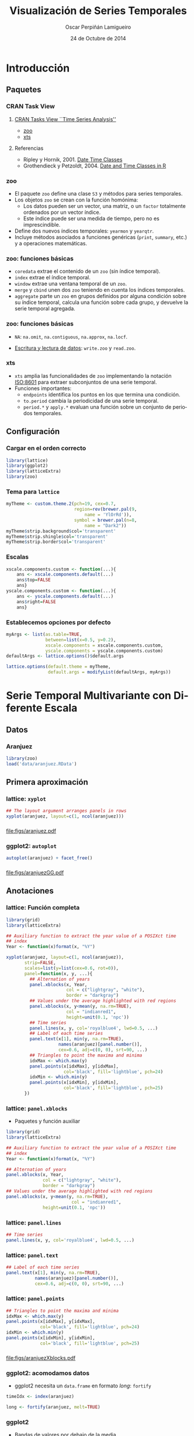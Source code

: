 #+TITLE:     Visualización de Series Temporales
#+AUTHOR:    Oscar Perpiñán Lamigueiro
#+DATE: 24 de Octubre de 2014

#+OPTIONS: H:3
#+PROPERTY: eval no
#+PROPERTY: exports both 
#+PROPERTY: results output graphics

* Introducción

** Paquetes
*** CRAN Task View
**** [[http://CRAN.R-project.org/view%3DTimeSeries][CRAN Tasks View ``Time Series Analysis'']]
     - [[http://cran.r-project.org/web/packages/zoo/vignettes/zoo.pdf][zoo]]
     - [[http://cran.r-project.org/web/packages/xts/vignettes/xts.pdf][xts]]
**** Referencias
     - Ripley y Hornik, 2001. [[http://CRAN.R-project.org/doc/Rnews/Rnews_2001-2.pdf][Date Time Classes]]
     - Grothendieck y Petzoldt, 2004. [[http://CRAN.R-project.org/doc/Rnews/Rnews_2004-1.pdf][Date and Time Classes in R]]

*** zoo

- El paquete =zoo= define una clase =S3= y métodos para series temporales.
- Los objetos =zoo= se crean con la función homónima:
  - Los datos pueden ser un vector, una matriz, o un =factor= totalmente ordenados por un vector índice.
  - Este índice puede ser una medida de tiempo, pero no es imprescindible.
- Define dos nuevos índices temporales: =yearmon= y =yearqtr=.
- Incluye métodos asociados a funciones genéricas (=print=, =summary=,
  etc.) y a operaciones matemáticas.
*** zoo: funciones básicas
- =coredata= extrae el contenido de un =zoo= (sin índice temporal).
- =index= extrae el índice temporal.
- =window= extrae una ventana temporal de un =zoo=.
- =merge= y =cbind= unen dos =zoo= teniendo en cuenta los índices temporales.
- =aggregate= parte un =zoo= en grupos definidos por alguna condición
  sobre su índice temporal, calcula una función sobre cada grupo, y
  devuelve la serie temporal agregada.

*** zoo: funciones básicas

- =NA=: =na.omit=, =na.contiguous=, =na.approx=, =na.locf=.

- [[http://cran.r-project.org/web/packages/zoo/vignettes/zoo-read.pdf][Escritura y lectura de datos]]: =write.zoo= y =read.zoo=.

*** xts
- =xts= amplia las funcionalidades de =zoo= implementando la notación
  [[http://en.wikipedia.org/wiki/ISO_8601][ISO:8601]] para extraer subconjuntos de una serie temporal.
- Funciones importantes:
  - =endpoints= identifica los puntos en los que termina una condición.
  - =to.period= cambia la periodicidad de una serie temporal.
  - =period.*= y =apply.*= evaluan una función sobre un conjunto de
    periodos temporales.

** Configuración
*** Cargar en el orden correcto
#+begin_src R
  library(lattice)
  library(ggplot2)
  library(latticeExtra)
  library(zoo)
#+end_src  
*** Tema para =lattice=
#+begin_src R
  myTheme <- custom.theme.2(pch=19, cex=0.7,
                            region=rev(brewer.pal(9,
                                name = 'YlOrRd')),
                            symbol = brewer.pal(n=8,
                                name = "Dark2"))
  myTheme$strip.background$col='transparent'
  myTheme$strip.shingle$col='transparent'
  myTheme$strip.border$col='transparent'
#+end_src  

*** Escalas
#+begin_src R
  xscale.components.custom <- function(...){
      ans <- xscale.components.default(...)
      ans$top=FALSE
      ans}
  yscale.components.custom <- function(...){
      ans <- yscale.components.default(...)
      ans$right=FALSE
      ans}
#+end_src

*** Establecemos opciones por defecto
#+begin_src R
  myArgs <- list(as.table=TRUE,
                 between=list(x=0.5, y=0.2),
                 xscale.components = xscale.components.custom,
                 yscale.components = yscale.components.custom)
  defaultArgs <- lattice.options()$default.args
  
  lattice.options(default.theme = myTheme,
                  default.args = modifyList(defaultArgs, myArgs))
#+end_src


* Serie Temporal Multivariante con Diferente Escala

** Datos

*** Aranjuez

#+begin_src R
  library(zoo)
  load('data/aranjuez.RData')
#+end_src

** Primera aproximación

*** lattice: =xyplot=
#+begin_src R :results output graphics :exports both :file figs/aranjuez.pdf
  ## The layout argument arranges panels in rows
  xyplot(aranjuez, layout=c(1, ncol(aranjuez)))
#+end_src
*** 
#+RESULTS:
[[file:figs/aranjuez.pdf]]

*** ggplot2: =autoplot=
#+begin_src R :results output graphics :exports both :file figs/aranjuezGG.pdf
  autoplot(aranjuez) + facet_free()
#+end_src
*** 
#+RESULTS:
[[file:figs/aranjuezGG.pdf]]

** Anotaciones

*** lattice: Función completa
#+begin_src R :results output graphics :exports both :file figs/aranjuezXblocks.pdf
  library(grid)
  library(latticeExtra)
  
  ## Auxiliary function to extract the year value of a POSIXct time
  ## index
  Year <- function(x)format(x, "%Y")
  
  xyplot(aranjuez, layout=c(1, ncol(aranjuez)),
         strip=FALSE,
         scales=list(y=list(cex=0.6, rot=0)),
         panel=function(x, y, ...){
           ## Alternation of years
           panel.xblocks(x, Year,
                         col = c("lightgray", "white"),
                         border = "darkgray")
           ## Values under the average highlighted with red regions
           panel.xblocks(x, y<mean(y, na.rm=TRUE),
                         col = "indianred1",
                         height=unit(0.1, 'npc'))
           ## Time series
           panel.lines(x, y, col='royalblue4', lwd=0.5, ...)
           ## Label of each time series
           panel.text(x[1], min(y, na.rm=TRUE),
                      names(aranjuez)[panel.number()],
                      cex=0.6, adj=c(0, 0), srt=90, ...)
           ## Triangles to point the maxima and minima 
           idxMax <- which.max(y)
           panel.points(x[idxMax], y[idxMax],
                        col='black', fill='lightblue', pch=24)
           idxMin <- which.min(y)
           panel.points(x[idxMin], y[idxMin],
                        col='black', fill='lightblue', pch=25)
         })
#+end_src

*** lattice: =panel.xblocks=
- Paquetes y función auxiliar
#+begin_src R :eval no :tangle no
  library(grid)
  library(latticeExtra)

  ## Auxiliary function to extract the year value of a POSIXct time
  ## index
  Year <- function(x)format(x, "%Y")
#+end_src

#+begin_src R :eval no :tangle no
## Alternation of years
panel.xblocks(x, Year,
              col = c("lightgray", "white"),
              border = "darkgray")
## Values under the average highlighted with red regions
panel.xblocks(x, y<mean(y, na.rm=TRUE),
                         col = "indianred1",
              height=unit(0.1, 'npc'))
#+end_src
*** lattice: =panel.lines=
#+begin_src R :eval no :tangle no
           ## Time series
           panel.lines(x, y, col='royalblue4', lwd=0.5, ...)
#+end_src

*** lattice: =panel.text=
#+begin_src R :eval no :tangle no
           ## Label of each time series
           panel.text(x[1], min(y, na.rm=TRUE),
                      names(aranjuez)[panel.number()],
                      cex=0.6, adj=c(0, 0), srt=90, ...)
#+end_src

    
*** lattice: =panel.points=
#+begin_src R :eval no :tangle no
           ## Triangles to point the maxima and minima 
           idxMax <- which.max(y)
           panel.points(x[idxMax], y[idxMax],
                        col='black', fill='lightblue', pch=24)
           idxMin <- which.min(y)
           panel.points(x[idxMin], y[idxMin],
                        col='black', fill='lightblue', pch=25)
#+end_src

*** 
#+RESULTS:
[[file:figs/aranjuezXblocks.pdf]]

*** ggplot2: acomodamos datos
- ggplot2 necesita un =data.frame= en formato /long/: =fortify=
#+begin_src R :eval no-export
  timeIdx <- index(aranjuez)
  
  long <- fortify(aranjuez, melt=TRUE)
#+end_src
*** ggplot2
- Bandas de valores por debajo de la media
#+begin_src R :eval no-export
  ## Values below mean are negative after being centered
  scaled <- fortify(scale(aranjuez, scale=FALSE), melt=TRUE)
  ## The 'scaled' column is the result of the centering.
  ## The new 'Value' column store the original values.
  scaled <- transform(scaled, scaled=Value,
                      Value=long$Value)
  underIdx <- which(scaled$scaled <= 0)
  ## 'under' is the subset of values below the average
  under <- scaled[underIdx,]
#+end_src

*** ggplot2

- Bandas consecutivas de años: =xts::endpoints=

#+begin_src R :eval no-export
  library(xts)
  ep <- endpoints(timeIdx, on='years')
  N <- length(ep[-1])
  ## 'tsp' is start and 'tep' is the end of each band
  tep <- timeIdx[ep]
  tsp <- timeIdx[ep[-(N+1)]+1]
  ## 'cols' is a vector with the color of each band
  cols <- rep_len(c('gray', 'white'), N)
#+end_src
*** ggplot2

- Mínimos y máximos.
#+begin_src R :eval no-export
  minIdx <- timeIdx[apply(aranjuez, 2, which.min)]
  minVals <- apply(aranjuez, 2, min, na.rm=TRUE)
  mins <- data.frame(Index=minIdx,
                     Value=minVals,
                     Series=names(aranjuez))
  
  maxIdx <- timeIdx[apply(aranjuez, 2, which.max)]
  maxVals <- apply(aranjuez, 2, max, na.rm=TRUE)
  maxs <- data.frame(Index=maxIdx,
                     Value=maxVals,
                     Series=names(aranjuez))
#+end_src

*** ggplot2: resultado
#+begin_src R :eval no-export
  ggplot(data=long, aes(Index, Value)) +
      ## Time series of each variable
      geom_line(colour = "royalblue4", lwd = 0.5) +
      ## Year bands
      annotate(geom='rect', ymin = -Inf, ymax = Inf,
                xmin=tsp, xmax=tep,
                fill = cols, alpha = 0.4) +
      ## Values below average
      geom_rug(data=under,
               sides='b', col='indianred1') +
      ## Minima
      geom_point(data=mins, pch=25) +
      ## Maxima
      geom_point(data=maxs, pch=24) +
      ## Axis labels and theme definition
      labs(x='Time', y=NULL) +
      theme_bw() +
      ## Each series has different panel and y-scale
      facet_free()
#+end_src


* Serie Temporal Multivariante con Misma Escala

** Primera aproximación
*** Datos
- Medidas de radiación solar en estaciones de Navarra.
#+begin_src R
  load('data/navarra.RData')
#+end_src


*** lattice: =xyplot=
#+begin_src R :results output graphics :exports both :file figs/navarra.pdf
  avRad <- zoo(rowMeans(navarra, na.rm=1),
               index(navarra))
  pNavarra <- xyplot(navarra - avRad,
                     superpose=TRUE, auto.key=FALSE,
                     lwd=0.5, alpha=0.3,
                     col='midnightblue') 
  pNavarra
#+end_src

*** 
#+RESULTS:
[[file:figs/navarra.pdf]]

** Ratio de aspecto, Ratio de Cambio

*** =aspect= y =cut=
- La recomendación general para transmitir adecuadamente el ratio de
  cambio es elegir el ratio entre altura y anchura de la ventana
  gráfica de forma que la orientación de los segmentos que componen la
  serie estén centradas en 45 grados (/banking to 45/)
- En =xyplot= se define con =aspect=, pero hay que usar el método
  cut-and-stack para evitar figuras demasiado anchas.
#+begin_src R :results output graphics :exports both :file figs/navarraBanking.pdf
  xyplot(navarra - avRad,
         aspect='xy', cut=list(n=3, overlap=0.1),
         strip=FALSE,
         superpose=TRUE, auto.key=FALSE,
         lwd=0.5, alpha=0.3, col='midnightblue')
#+end_src
    
*** 
#+RESULTS:
[[file:figs/navarraBanking.pdf]]


** El gráfico de horizonte

*** Gráfico de horizonte

El [[http://www.perceptualedge.com/articles/visual_business_intelligence/time_on_the_horizon.pdf][gráfico de horizonte]] es especialmente útil para mostrar series
temporales de diferencias de forma compacta:
- Comparar series.
- Detectar puntos sobresalientes.

*** Gráfico de horizonte: técnica
- Los valores positivos y negativos comparten el mismo espacio
  vertical (negativos encima del eje horizontal) codificando el signo
  con color (azul-rojo).
- La magnitud de la diferencia se codifica con intensidad del color.
- Las bandas de color comparten la misma referencia, están
  superpuestas, con bandas más oscuras por delante de las claras.

*** =horizonplot=
- Diferencias respecto de la media entre localidades 
#+begin_src R :results output graphics :exports both :file figs/navarraHorizonplot.pdf
  library(latticeExtra)
  
  horizonplot(navarra-avRad,
              layout=c(1, ncol(navarra)),
              origin=0, colorkey=TRUE)
#+end_src

*** 
#+RESULTS:
[[file:figs/navarraHorizonplot.pdf]]

*** =horizonplot=
- Diferencias respecto a la media diaria interanual.
#+begin_src R 
  Ta <- aranjuez$TempAvg
  timeIndex <- index(aranjuez)
  longTa <- ave(Ta, format(timeIndex, '%j'))
  diffTa <- (Ta - longTa)
#+end_src

*** =horizonplot=
- Usamos =cut= para dedicar un panel a cada año.
#+begin_src R :results output graphics :exports both :file figs/diffTa_horizon.pdf
  years <- unique(format(timeIndex, '%Y'))
  
  horizonplot(diffTa, cut=list(n=8, overlap=0),
              colorkey=TRUE, layout=c(1, 8),
              scales=list(draw=FALSE,
                  y=list(relation='same')),
              origin=0, strip.left=FALSE) +
      layer(grid.text(years[panel.number()],
                      x = 0, y = 0.1, 
                      gp=gpar(cex=0.8),
                      just = "left"))
#+end_src

*** 
#+RESULTS:
[[file:figs/diffTa_horizon.pdf]]


* El Tiempo como Variable

** Definir grupos con el índice temporal

*** =splom= y =groups=
#+begin_src R :results output graphics :exports both :file figs/aranjuezSplom.png :width 4000 :height 4000 :res 600
  load('data/aranjuez.RData')
  
  ## Red-Blue palette with black added (12 colors)
  colors <- c(brewer.pal(n=11, 'RdBu'), '#000000')
  ## Rearrange according to months (darkest for summer)
  colors <- colors[c(6:1, 12:7)]
  
  splom(~as.data.frame(aranjuez),
          groups=format(index(aranjuez), '%m'),
        auto.key=list(space='right', 
            title='Month', cex.title=1),
        pscale=0, varname.cex=0.7, xlab='',
          par.settings=custom.theme(symbol=colors,
              pch=19), cex=0.3, alpha=0.1)
#+end_src

*** 
#+RESULTS:
[[file:figs/aranjuezSplom.png]]




** Definir paneles con el índice temporal

*** Reajustamos datos
- Debemos pasar de format /wide/ a /long/ con =reshape=:
#+begin_src R
  aranjuezDF <- data.frame(aranjuez,
                           month=format(index(aranjuez),
                               '%m'))
  aranjuezRshp <- reshape(aranjuezDF,
                          direction='long',
                          varying=list(names(aranjuez)[1:3]),
                          v.names='Temperature',
                          times=names(aranjuez)[1:3],
                          timevar='Statistic')
#+end_src

*** ggplot2

#+begin_src R :results output graphics :exports both  :width 2000 :height 2000 :res 300 :file figs/aranjuezFacetGrid.png
  ggplot(data=aranjuezRshp,
         aes(Radiation, Temperature)) +
      facet_grid(Statistic ~ month) +
      geom_point(col='skyblue4',
                 pch=19, cex=0.5,
                 alpha=0.3) +
      geom_rug() +
      stat_smooth(se=FALSE, method='loess',
                  col='indianred1', lwd=1.2) +
      theme_bw()
#+end_src

*** 
#+RESULTS:
[[file:figs/aranjuezFacetGrid.png]]


*** lattice
#+begin_src R :results output graphics :exports both :file figs/aranjuezOuterStrips.pdf
  useOuterStrips(xyplot(Temperature ~ Radiation | month * Statistic,
                        data=aranjuezRshp,
                        between=list(x=0),
                        col='skyblue4', pch=19,
                        cex=0.5, alpha=0.3)) +
      layer({
          panel.rug(..., col.line='indianred1',
                    end=0.05, alpha=0.6)
          panel.loess(..., col='indianred1',
                      lwd=1.5, alpha=1)
      })
#+end_src


*** 
#+RESULTS:
[[file:figs/aranjuezOuterStrips.pdf]]


* Gráficos Interactivos
** googleVis

*** googleVis

[[http://decastillo.github.io/googleVis_Tutorial/][Tutorial]]

#+begin_src R
library(googleVis)
#+end_src

*** Ejemplo con datos de Navarra
#+begin_src R

navarraDF <- as.data.frame(navarra)
navarraDF <- stack(navarraDF)
navarraDF$ymd <- index(navarra)

navGVis <- gvisMotionChart(navarraDF,
                           idvar = 'ind', timevar='ymd')

plot(navGVis)
#+end_src

** rCharts

*** rCharts
[[http://ramnathv.github.io/rCharts/]] 

#+begin_src R
library(rCharts)
#+end_src

*** Highcharts

[[http://www.highcharts.com/]]

#+begin_src R
aranjuezDF <- as.data.frame(aranjuez)
## Highcharts necesita que las fechas sean numéricas
aranjuezDF$tt <-
    as.numeric(as.POSIXct(index(aranjuez)))*1000
hp <- hPlot(TempAvg ~ tt, data = aranjuezDF,
            type = 'line')
hp$xAxis(type = 'datetime')
hp
#+end_src

*** Morris

http://morrisjs.github.io/morris.js/

#+begin_src R
mp <- mPlot(x = 'tt', y = c('TempAvg', 'TempMax'),
            data = aranjuezDF,
            type = 'Line')
## Ajustes para Morris            
mp$set(pointSize = 0, lineWidth = 1)
mp
#+end_src

***  

#+LANGUAGE:  es
#+OPTIONS:   num:t toc:nil \n:nil @:t ::t |:t ^:t -:t f:t *:t <:t
#+OPTIONS:   TeX:t LaTeX:t skip:nil d:nil todo:t pri:nil tags:not-in-toc
#+INFOJS_OPT: view:nil toc:nil ltoc:t mouse:underline buttons:0 path:http://orgmode.org/org-info.js
#+EXPORT_SELECT_TAGS: export
#+EXPORT_EXCLUDE_TAGS: noexport
#+LINK_UP:   
#+LINK_HOME: 
#+XSLT:
#+startup: beamer
#+LaTeX_CLASS: beamer
#+LATEX_CLASS_OPTIONS: [xcolor={usenames,svgnames,dvipsnames}]
#+BEAMER_THEME: Goettingen
#+BEAMER_COLOR_THEME: rose
#+BEAMER_FONT_THEME: serif
#+LATEX_HEADER: \AtBeginSubsection[]{\begin{frame}[plain]\tableofcontents[currentsubsection,sectionstyle=show/shaded,subsectionstyle=show/shaded/hide]\end{frame}}
#+LATEX_HEADER: \lstset{keywordstyle=\color{blue}, commentstyle=\color{gray!90}, basicstyle=\ttfamily\small, columns=fullflexible, breaklines=true,linewidth=\textwidth, backgroundcolor=\color{gray!23}, basewidth={0.5em,0.4em}, literate={á}{{\'a}}1 {ñ}{{\~n}}1 {é}{{\'e}}1 {ó}{{\'o}}1 {º}{{\textordmasculine}}1}
#+LATEX_HEADER: \usepackage{mathpazo}
#+LATEX_HEADER: \hypersetup{colorlinks=true, linkcolor=Blue, urlcolor=Blue}
#+LATEX_HEADER: \usepackage{fancyvrb}
#+LATEX_HEADER: \DefineVerbatimEnvironment{verbatim}{Verbatim}{boxwidth=\textwidth, fontsize=\tiny, formatcom = {\color{black!70}}}
#+LATEX_HEADER: \usepackage{animate}
#+PROPERTY:  tangle yes
#+PROPERTY:  comments org
#+PROPERTY: session *R*


